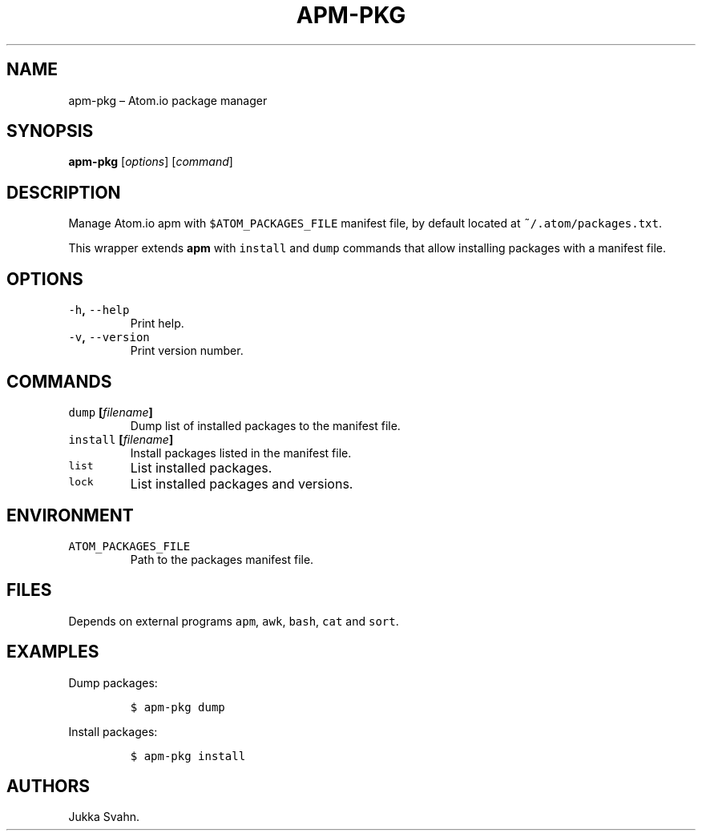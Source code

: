 .\" Automatically generated by Pandoc 2.3.1
.\"
.TH "APM\-PKG" "1" "October 2018" "" ""
.hy
.SH NAME
.PP
apm\-pkg \[en] Atom.io package manager
.SH SYNOPSIS
.PP
\f[B]apm\-pkg\f[] [\f[I]options\f[]] [\f[I]command\f[]]
.SH DESCRIPTION
.PP
Manage Atom.io apm with \f[C]$ATOM_PACKAGES_FILE\f[] manifest file, by
default located at \f[C]~/.atom/packages.txt\f[].
.PP
This wrapper extends \f[B]apm\f[] with \f[C]install\f[] and
\f[C]dump\f[] commands that allow installing packages with a manifest
file.
.SH OPTIONS
.TP
.B \f[C]\-h\f[], \f[C]\-\-help\f[]
Print help.
.RS
.RE
.TP
.B \f[C]\-v\f[], \f[C]\-\-version\f[]
Print version number.
.RS
.RE
.SH COMMANDS
.TP
.B \f[C]dump\f[] [\f[I]filename\f[]]
Dump list of installed packages to the manifest file.
.RS
.RE
.TP
.B \f[C]install\f[] [\f[I]filename\f[]]
Install packages listed in the manifest file.
.RS
.RE
.TP
.B \f[C]list\f[]
List installed packages.
.RS
.RE
.TP
.B \f[C]lock\f[]
List installed packages and versions.
.RS
.RE
.SH ENVIRONMENT
.TP
.B \f[C]ATOM_PACKAGES_FILE\f[]
Path to the packages manifest file.
.RS
.RE
.SH FILES
.PP
Depends on external programs \f[C]apm\f[], \f[C]awk\f[], \f[C]bash\f[],
\f[C]cat\f[] and \f[C]sort\f[].
.SH EXAMPLES
.PP
Dump packages:
.IP
.nf
\f[C]
$\ apm\-pkg\ dump
\f[]
.fi
.PP
Install packages:
.IP
.nf
\f[C]
$\ apm\-pkg\ install
\f[]
.fi
.SH AUTHORS
Jukka Svahn.
